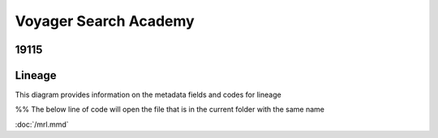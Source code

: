.. meta::
   :title: ISO 19115 Metadata Record | Lineage Requirements
   :description: Provides information on fields required to support metadata lineage.. 
   :keywords: 19115, ISO-19115, data governance, data provenance, data profiling, data lineage

Voyager Search Academy
===================================

19115
------

Lineage
-------

This diagram provides information on the metadata fields and codes for lineage


%% The below line of code will open the file that is in the current folder with the same name


:doc:`/mrl.mmd`

